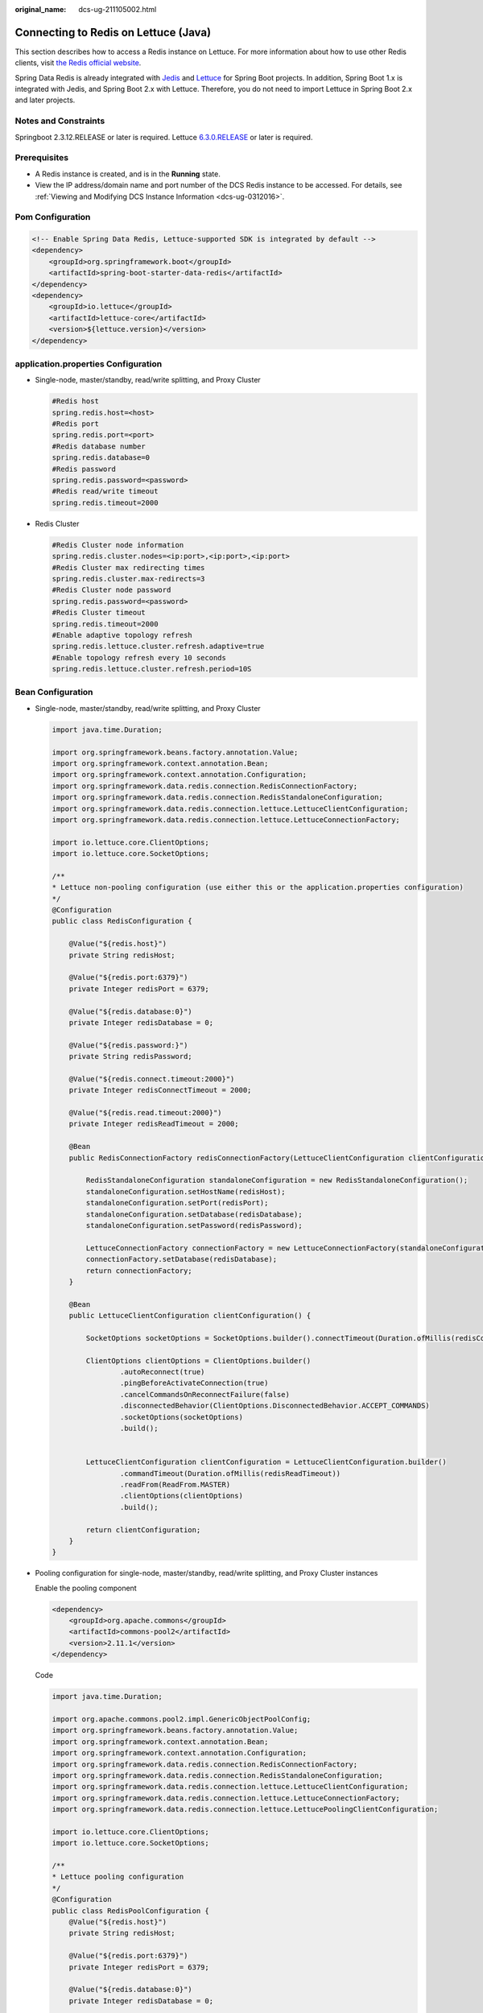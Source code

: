 :original_name: dcs-ug-211105002.html

.. _dcs-ug-211105002:

Connecting to Redis on Lettuce (Java)
=====================================

This section describes how to access a Redis instance on Lettuce. For more information about how to use other Redis clients, visit `the Redis official website <https://redis.io/clients>`__.

Spring Data Redis is already integrated with `Jedis <https://github.com/redis/jedis>`__ and `Lettuce <https://github.com/lettuce-io/lettuce-core>`__ for Spring Boot projects. In addition, Spring Boot 1.x is integrated with Jedis, and Spring Boot 2.x with Lettuce. Therefore, you do not need to import Lettuce in Spring Boot 2.x and later projects.

Notes and Constraints
---------------------

Springboot 2.3.12.RELEASE or later is required. Lettuce `6.3.0.RELEASE <https://github.com/redis/lettuce/releases/tag/6.3.0.RELEASE>`__ or later is required.

Prerequisites
-------------

-  A Redis instance is created, and is in the **Running** state.
-  View the IP address/domain name and port number of the DCS Redis instance to be accessed. For details, see :ref:`Viewing and Modifying DCS Instance Information <dcs-ug-0312016>`.

Pom Configuration
-----------------

.. code-block::

   <!-- Enable Spring Data Redis, Lettuce-supported SDK is integrated by default -->
   <dependency>
       <groupId>org.springframework.boot</groupId>
       <artifactId>spring-boot-starter-data-redis</artifactId>
   </dependency>
   <dependency>
       <groupId>io.lettuce</groupId>
       <artifactId>lettuce-core</artifactId>
       <version>${lettuce.version}</version>
   </dependency>

application.properties Configuration
------------------------------------

-  Single-node, master/standby, read/write splitting, and Proxy Cluster

   .. code-block::

      #Redis host
      spring.redis.host=<host>
      #Redis port
      spring.redis.port=<port>
      #Redis database number
      spring.redis.database=0
      #Redis password
      spring.redis.password=<password>
      #Redis read/write timeout
      spring.redis.timeout=2000

-  Redis Cluster

   .. code-block::

      #Redis Cluster node information
      spring.redis.cluster.nodes=<ip:port>,<ip:port>,<ip:port>
      #Redis Cluster max redirecting times
      spring.redis.cluster.max-redirects=3
      #Redis Cluster node password
      spring.redis.password=<password>
      #Redis Cluster timeout
      spring.redis.timeout=2000
      #Enable adaptive topology refresh
      spring.redis.lettuce.cluster.refresh.adaptive=true
      #Enable topology refresh every 10 seconds
      spring.redis.lettuce.cluster.refresh.period=10S

.. _dcs-ug-211105002__en-us_topic_0000001220636227_section113908122580:

Bean Configuration
------------------

-  Single-node, master/standby, read/write splitting, and Proxy Cluster

   .. code-block::

      import java.time.Duration;

      import org.springframework.beans.factory.annotation.Value;
      import org.springframework.context.annotation.Bean;
      import org.springframework.context.annotation.Configuration;
      import org.springframework.data.redis.connection.RedisConnectionFactory;
      import org.springframework.data.redis.connection.RedisStandaloneConfiguration;
      import org.springframework.data.redis.connection.lettuce.LettuceClientConfiguration;
      import org.springframework.data.redis.connection.lettuce.LettuceConnectionFactory;

      import io.lettuce.core.ClientOptions;
      import io.lettuce.core.SocketOptions;

      /**
      * Lettuce non-pooling configuration (use either this or the application.properties configuration)
      */
      @Configuration
      public class RedisConfiguration {

          @Value("${redis.host}")
          private String redisHost;

          @Value("${redis.port:6379}")
          private Integer redisPort = 6379;

          @Value("${redis.database:0}")
          private Integer redisDatabase = 0;

          @Value("${redis.password:}")
          private String redisPassword;

          @Value("${redis.connect.timeout:2000}")
          private Integer redisConnectTimeout = 2000;

          @Value("${redis.read.timeout:2000}")
          private Integer redisReadTimeout = 2000;

          @Bean
          public RedisConnectionFactory redisConnectionFactory(LettuceClientConfiguration clientConfiguration) {

              RedisStandaloneConfiguration standaloneConfiguration = new RedisStandaloneConfiguration();
              standaloneConfiguration.setHostName(redisHost);
              standaloneConfiguration.setPort(redisPort);
              standaloneConfiguration.setDatabase(redisDatabase);
              standaloneConfiguration.setPassword(redisPassword);

              LettuceConnectionFactory connectionFactory = new LettuceConnectionFactory(standaloneConfiguration, clientConfiguration);
              connectionFactory.setDatabase(redisDatabase);
              return connectionFactory;
          }

          @Bean
          public LettuceClientConfiguration clientConfiguration() {

              SocketOptions socketOptions = SocketOptions.builder().connectTimeout(Duration.ofMillis(redisConnectTimeout)).build();

              ClientOptions clientOptions = ClientOptions.builder()
                      .autoReconnect(true)
                      .pingBeforeActivateConnection(true)
                      .cancelCommandsOnReconnectFailure(false)
                      .disconnectedBehavior(ClientOptions.DisconnectedBehavior.ACCEPT_COMMANDS)
                      .socketOptions(socketOptions)
                      .build();


              LettuceClientConfiguration clientConfiguration = LettuceClientConfiguration.builder()
                      .commandTimeout(Duration.ofMillis(redisReadTimeout))
                      .readFrom(ReadFrom.MASTER)
                      .clientOptions(clientOptions)
                      .build();

              return clientConfiguration;
          }
      }

-  Pooling configuration for single-node, master/standby, read/write splitting, and Proxy Cluster instances

   Enable the pooling component

   .. code-block::

      <dependency>
          <groupId>org.apache.commons</groupId>
          <artifactId>commons-pool2</artifactId>
          <version>2.11.1</version>
      </dependency>

   Code

   .. code-block::

      import java.time.Duration;

      import org.apache.commons.pool2.impl.GenericObjectPoolConfig;
      import org.springframework.beans.factory.annotation.Value;
      import org.springframework.context.annotation.Bean;
      import org.springframework.context.annotation.Configuration;
      import org.springframework.data.redis.connection.RedisConnectionFactory;
      import org.springframework.data.redis.connection.RedisStandaloneConfiguration;
      import org.springframework.data.redis.connection.lettuce.LettuceClientConfiguration;
      import org.springframework.data.redis.connection.lettuce.LettuceConnectionFactory;
      import org.springframework.data.redis.connection.lettuce.LettucePoolingClientConfiguration;

      import io.lettuce.core.ClientOptions;
      import io.lettuce.core.SocketOptions;

      /**
      * Lettuce pooling configuration
      */
      @Configuration
      public class RedisPoolConfiguration {
          @Value("${redis.host}")
          private String redisHost;

          @Value("${redis.port:6379}")
          private Integer redisPort = 6379;

          @Value("${redis.database:0}")
          private Integer redisDatabase = 0;

          @Value("${redis.password:}")
          private String redisPassword;

          @Value("${redis.connect.timeout:2000}")
          private Integer redisConnectTimeout = 2000;

          @Value("${redis.read.timeout:2000}")
          private Integer redisReadTimeout = 2000;

          @Value("${redis.pool.minSize:50}")
          private Integer redisPoolMinSize = 50;

          @Value("${redis.pool.maxSize:200}")
          private Integer redisPoolMaxSize = 200;

          @Value("${redis.pool.maxWaitMillis:2000}")
          private Integer redisPoolMaxWaitMillis = 2000;

          @Value("${redis.pool.softMinEvictableIdleTimeMillis:1800000}")
          private Integer redisPoolSoftMinEvictableIdleTimeMillis = 30 * 60 * 1000;

          @Value("${redis.pool.timeBetweenEvictionRunsMillis:60000}")
          private Integer redisPoolBetweenEvictionRunsMillis = 60 * 1000;

          @Bean
          public RedisConnectionFactory redisConnectionFactory(LettuceClientConfiguration clientConfiguration) {

              RedisStandaloneConfiguration standaloneConfiguration = new RedisStandaloneConfiguration();
              standaloneConfiguration.setHostName(redisHost);
              standaloneConfiguration.setPort(redisPort);
              standaloneConfiguration.setDatabase(redisDatabase);
              standaloneConfiguration.setPassword(redisPassword);

              LettuceConnectionFactory connectionFactory = new LettuceConnectionFactory(standaloneConfiguration, clientConfiguration);
              connectionFactory.setDatabase(redisDatabase);
              //Disable sharing native connection before enabling pooling
              connectionFactory.setShareNativeConnection(false);
              return connectionFactory;
          }

          @Bean
          public LettuceClientConfiguration clientConfiguration() {

              SocketOptions socketOptions = SocketOptions.builder().connectTimeout(Duration.ofMillis(redisConnectTimeout)).build();

              ClientOptions clientOptions = ClientOptions.builder()
                      .autoReconnect(true)
                      .pingBeforeActivateConnection(true)
                      .cancelCommandsOnReconnectFailure(false)
                      .disconnectedBehavior(ClientOptions.DisconnectedBehavior.ACCEPT_COMMANDS)
                      .socketOptions(socketOptions)
                      .build();


              LettucePoolingClientConfiguration clientConfiguration = LettucePoolingClientConfiguration.builder()
                      .poolConfig(poolConfig())
                      .commandTimeout(Duration.ofMillis(redisReadTimeout))
                      .clientOptions(clientOptions)
                      .readFrom(ReadFrom.MASTER)
                      .build();
              return poolingClientConfiguration;
          }

          private GenericObjectPoolConfig redisPoolConfig() {
              GenericObjectPoolConfig poolConfig = new GenericObjectPoolConfig();
              //Minimum idle connections in the pool
              poolConfig.setMinIdle(redisPoolMinSize);
              //Maximum idle connections in the pool
              poolConfig.setMaxIdle(redisPoolMaxSize);
              //Maximum total connections in the pool
              poolConfig.setMaxTotal(redisPoolMaxSize);
              //Wait when pool is exhausted? Set to true to wait. To validate setMaxWait, it has to be true.
              poolConfig.setBlockWhenExhausted(true);
              //Max allowed time to wait for connection after pool is exhausted. The default value -1 indicates to wait indefinitely.
              poolConfig.setMaxWait(Duration.ofMillis(redisPoolMaxWaitMillis));
              //Set to true to enable connectivity test on creating connections. Default: false.
              poolConfig.setTestOnCreate(false);
              //Set to true to enable connectivity test on borrowing connections. Default: false. Set to false for heavy-traffic services to reduce overhead.
              poolConfig.setTestOnBorrow(true);
              //Set to true to enable connectivity test on returning connections. Default: false. Set to false for heavy-traffic services to reduce overhead.
              poolConfig.setTestOnReturn(false);
              //Indicates whether to check for idle connections. If this is set to false, idle connections are not evicted.
              poolConfig.setTestWhileIdle(true);
              //Idle duration after which a connection is evicted. If the actual duration is greater than this value and the maximum number of idle connections is reached, idle connections are directly evicted.
              poolConfig.setSoftMinEvictableIdleTime(Duration.ofMillis(redisPoolSoftMinEvictableIdleTimeMillis));
              //Disable eviction policy MinEvictableIdleTimeMillis().
              poolConfig.setMinEvictableIdleTime(Duration.ofMillis(-1));
              //Interval for checking and evicting idle connections. Default: 60s.
              poolConfig.setTimeBetweenEvictionRuns(Duration.ofMillis(redisPoolBetweenEvictionRunsMillis));
              return poolConfig;
          }
      }

-  Configuration for Redis Cluster instances

   .. code-block::

      import java.time.Duration;
      import java.util.ArrayList;
      import java.util.List;

      import org.springframework.beans.factory.annotation.Value;
      import org.springframework.context.annotation.Bean;
      import org.springframework.context.annotation.Configuration;
      import org.springframework.data.redis.connection.RedisClusterConfiguration;
      import org.springframework.data.redis.connection.RedisConnectionFactory;
      import org.springframework.data.redis.connection.RedisNode;
      import org.springframework.data.redis.connection.lettuce.LettuceClientConfiguration;
      import org.springframework.data.redis.connection.lettuce.LettuceConnectionFactory;

      import io.lettuce.core.ClientOptions;
      import io.lettuce.core.SocketOptions;
      import io.lettuce.core.cluster.ClusterClientOptions;
      import io.lettuce.core.cluster.ClusterTopologyRefreshOptions;

      /**
      * Lettuce Cluster non-pooling configuration (use either this or the application.properties configuration)
      */
      @Configuration
      public class RedisConfiguration {

          @Value("${redis.cluster.nodes}")
          private String redisClusterNodes;

          @Value("${redis.cluster.maxDirects:3}")
          private Integer redisClusterMaxDirects;

          @Value("${redis.password:}")
          private String redisPassword;

          @Value("${redis.connect.timeout:2000}")
          private Integer redisConnectTimeout = 2000;

          @Value("${redis.read.timeout:2000}")
          private Integer redisReadTimeout = 2000;

          @Value("${redis.cluster.topology.refresh.period.millis:10000}")
          private Integer redisClusterTopologyRefreshPeriodMillis = 10000;

          @Bean
          public RedisConnectionFactory redisConnectionFactory(LettuceClientConfiguration clientConfiguration) {

              RedisClusterConfiguration clusterConfiguration = new RedisClusterConfiguration();

              List<RedisNode> clusterNodes = new ArrayList<>();
              for (String clusterNodeStr : redisClusterNodes.split(",")) {
                  String[] nodeInfo = clusterNodeStr.split(":");
                  clusterNodes.add(new RedisNode(nodeInfo[0], Integer.valueOf(nodeInfo[1])));
              }
              clusterConfiguration.setClusterNodes(clusterNodes);

              clusterConfiguration.setPassword(redisPassword);
              clusterConfiguration.setMaxRedirects(redisClusterMaxDirects);

              LettuceConnectionFactory connectionFactory = new LettuceConnectionFactory(clusterConfiguration, clientConfiguration);
              return connectionFactory;
          }

          @Bean
          public LettuceClientConfiguration clientConfiguration() {

              SocketOptions socketOptions = SocketOptions.builder().connectTimeout(Duration.ofMillis(redisConnectTimeout)).build();

              ClusterTopologyRefreshOptions topologyRefreshOptions = ClusterTopologyRefreshOptions.builder()
                      .enableAllAdaptiveRefreshTriggers()
                      .enablePeriodicRefresh(Duration.ofMillis(redisClusterTopologyRefreshPeriodMillis))
                      .build();

              ClusterClientOptions clientOptions = ClusterClientOptions.builder()
                      .autoReconnect(true)
                      .pingBeforeActivateConnection(true)
                      .cancelCommandsOnReconnectFailure(false)
                      .disconnectedBehavior(ClientOptions.DisconnectedBehavior.ACCEPT_COMMANDS)
                      .socketOptions(socketOptions)
                      .topologyRefreshOptions(topologyRefreshOptions)
                      .build();


              LettuceClientConfiguration clientConfiguration = LettuceClientConfiguration.builder()
                      .commandTimeout(Duration.ofMillis(redisReadTimeout))
                      .readFrom(ReadFrom.MASTER)
                      .clientOptions(clientOptions)
                      .build();
              return clientConfiguration;
          }
      }

-  Pooling configuration for Redis Cluster instances

   Enable the pooling component

   .. code-block::

      <dependency>
          <groupId>org.apache.commons</groupId>
          <artifactId>commons-pool2</artifactId>
          <version>2.11.1</version>
      </dependency>

   Code

   .. code-block::

      import java.time.Duration;
      import java.util.ArrayList;
      import java.util.List;

      import org.apache.commons.pool2.impl.GenericObjectPoolConfig;
      import org.springframework.beans.factory.annotation.Value;
      import org.springframework.context.annotation.Bean;
      import org.springframework.context.annotation.Configuration;
      import org.springframework.data.redis.connection.RedisClusterConfiguration;
      import org.springframework.data.redis.connection.RedisConnectionFactory;
      import org.springframework.data.redis.connection.RedisNode;
      import org.springframework.data.redis.connection.lettuce.LettuceClientConfiguration;
      import org.springframework.data.redis.connection.lettuce.LettuceConnectionFactory;
      import org.springframework.data.redis.connection.lettuce.LettucePoolingClientConfiguration;

      import io.lettuce.core.ClientOptions;
      import io.lettuce.core.SocketOptions;
      import io.lettuce.core.cluster.ClusterClientOptions;
      import io.lettuce.core.cluster.ClusterTopologyRefreshOptions;

      /**
      * Lettuce pooling configuration
      */
      @Configuration
      public class RedisPoolConfiguration {

          @Value("${redis.cluster.nodes}")
          private String redisClusterNodes;

          @Value("${redis.cluster.maxDirects:3}")
          private Integer redisClusterMaxDirects;

          @Value("${redis.password:}")
          private String redisPassword;

          @Value("${redis.connect.timeout:2000}")
          private Integer redisConnectTimeout = 2000;

          @Value("${redis.read.timeout:2000}")
          private Integer redisReadTimeout = 2000;

          @Value("${redis.cluster.topology.refresh.period.millis:10000}")
          private Integer redisClusterTopologyRefreshPeriodMillis = 10000;

          @Value("${redis.pool.minSize:50}")
          private Integer redisPoolMinSize = 50;

          @Value("${redis.pool.maxSize:200}")
          private Integer redisPoolMaxSize = 200;

          @Value("${redis.pool.maxWaitMillis:2000}")
          private Integer redisPoolMaxWaitMillis = 2000;

          @Value("${redis.pool.softMinEvictableIdleTimeMillis:1800000}")
          private Integer redisPoolSoftMinEvictableIdleTimeMillis = 30 * 60 * 1000;

          @Value("${redis.pool.timeBetweenEvictionRunsMillis:60000}")
          private Integer redisPoolBetweenEvictionRunsMillis = 60 * 1000;

          @Bean
          public RedisConnectionFactory redisConnectionFactory(LettuceClientConfiguration clientConfiguration) {

              RedisClusterConfiguration clusterConfiguration = new RedisClusterConfiguration();

              List<RedisNode> clusterNodes = new ArrayList<>();
              for (String clusterNodeStr : redisClusterNodes.split(",")) {
                  String[] nodeInfo = clusterNodeStr.split(":");
                  clusterNodes.add(new RedisNode(nodeInfo[0], Integer.valueOf(nodeInfo[1])));
              }
              clusterConfiguration.setClusterNodes(clusterNodes);

              clusterConfiguration.setPassword(redisPassword);
              clusterConfiguration.setMaxRedirects(redisClusterMaxDirects);

              LettuceConnectionFactory connectionFactory = new LettuceConnectionFactory(clusterConfiguration, clientConfiguration);
              //Disable native connection sharing before validating connection pool
              connectionFactory.setShareNativeConnection(false);
              return connectionFactory;
          }

          @Bean
          public LettuceClientConfiguration clientConfiguration() {

              SocketOptions socketOptions = SocketOptions.builder().connectTimeout(Duration.ofMillis(redisConnectTimeout)).build();

              ClusterTopologyRefreshOptions topologyRefreshOptions = ClusterTopologyRefreshOptions.builder()
                      .enableAllAdaptiveRefreshTriggers()
                      .enablePeriodicRefresh(Duration.ofMillis(redisClusterTopologyRefreshPeriodMillis))
                      .build();

              ClusterClientOptions clientOptions = ClusterClientOptions.builder()
                      .autoReconnect(true)
                      .pingBeforeActivateConnection(true)
                      .cancelCommandsOnReconnectFailure(false)
                      .disconnectedBehavior(ClientOptions.DisconnectedBehavior.ACCEPT_COMMANDS)
                      .socketOptions(socketOptions)
                      .topologyRefreshOptions(topologyRefreshOptions)
                      .build();


              LettucePoolingClientConfiguration clientConfiguration = LettucePoolingClientConfiguration.builder()
                      .poolConfig(poolConfig())
                      .commandTimeout(Duration.ofMillis(redisReadTimeout))
                      .clientOptions(clientOptions)
                      .readFrom(ReadFrom.MASTER)
                      .build();
              return clientConfiguration;
          }

          private GenericObjectPoolConfig poolConfig() {
              GenericObjectPoolConfig poolConfig = new GenericObjectPoolConfig();
              //Minimum connections in the pool
              poolConfig.setMinIdle(redisPoolMinSize);
              //Maximum idle connections in the pool
              poolConfig.setMaxIdle(redisPoolMaxSize);
              //Maximum total connections in the pool
              poolConfig.setMaxTotal(redisPoolMaxSize);
              //Wait when pool is exhausted? Set to true to wait. To validate setMaxWait, it has to be true.
              poolConfig.setBlockWhenExhausted(true);
              //Max allowed time to wait for connection after pool is exhausted. The default value -1 indicates to wait indefinitely.
              poolConfig.setMaxWait(Duration.ofMillis(redisPoolMaxWaitMillis));
              //Set to true to enable connectivity test on creating connections. Default: false.
              poolConfig.setTestOnCreate(false);
              //Set to true to enable connectivity test on borrowing connections. Default: false. Set to false for heavy-traffic services to reduce overhead.
              poolConfig.setTestOnBorrow(true);
              //Set to true to enable connectivity test on returning connections. Default: false. Set to false for heavy-traffic services to reduce overhead.
              poolConfig.setTestOnReturn(false);
              //Indicates whether to check for idle connections. If this is set to false, idle connections are not evicted.
              poolConfig.setTestWhileIdle(true);
              //Disable connection closure when the minimum idle time is reached.
              poolConfig.setMinEvictableIdleTime(Duration.ofMillis(-1));
              //Idle duration before a connection being evicted. If the actual duration is greater than this value and the maximum number of idle connections is reached, idle connections are directly evicted. MinEvictableIdleTimeMillis (default eviction policy) is no longer used.
              poolConfig.setSoftMinEvictableIdleTime(Duration.ofMillis(redisPoolSoftMinEvictableIdleTimeMillis));
              //Interval for checking and evicting idle connections. Default: 60s.
              poolConfig.setTimeBetweenEvictionRuns(Duration.ofMillis(redisPoolBetweenEvictionRunsMillis));

              return poolConfig;
          }

      }

(Optional) Configuring SSL Connections
--------------------------------------

If SSL is enabled for an instance, to access it using SSL connections, use the following content to replace the **LettuceClientConfiguration** construction method **clientConfiguration()** in :ref:`Bean Configuration <dcs-ug-211105002__en-us_topic_0000001220636227_section113908122580>`. For details about whether your DCS Redis instances support SSL, see :ref:`Transmitting DCS Redis Data with Encryption Using SSL <dcs-ug-023129>`.

-  Single-node, master/standby, read/write splitting, and Proxy Cluster

   .. code-block::

      @Bean
      public LettuceClientConfiguration clientConfiguration() {

          SocketOptions socketOptions = SocketOptions.builder().connectTimeout(Duration.ofMillis(redisConnectTimeout)).build();

          SslOptions sslOptions = SslOptions.builder()
              .trustManager(new File(certificationPath))
              .build();

          ClientOptions clientOptions = ClientOptions.builder()
              .sslOptions(sslOptions)
              .autoReconnect(true)
              .pingBeforeActivateConnection(true)
              .cancelCommandsOnReconnectFailure(false)
              .disconnectedBehavior(ClientOptions.DisconnectedBehavior.ACCEPT_COMMANDS)
              .socketOptions(socketOptions)
              .build();
          LettuceClientConfiguration clientConfiguration = LettuceClientConfiguration.builder()
              .commandTimeout(Duration.ofMillis(redisReadTimeout))
              .readFrom(ReadFrom.MASTER)
              .clientOptions(clientOptions)
              .useSsl()
              .build();

          return clientConfiguration;
      }

-  Redis Cluster

   .. code-block::

      @Bean
      public LettuceClientConfiguration clientConfiguration() {

          SocketOptions socketOptions = SocketOptions.builder().connectTimeout(Duration.ofMillis(redisConnectTimeout)).build();

          SslOptions sslOptions = SslOptions.builder()
              .trustManager(new File(certificationPath))
              .build();

          ClusterTopologyRefreshOptions topologyRefreshOptions = ClusterTopologyRefreshOptions.builder()
              .enableAllAdaptiveRefreshTriggers()
              .enablePeriodicRefresh(Duration.ofMillis(redisClusterTopologyRefreshPeriodMillis))
              .build();

          ClusterClientOptions clientOptions = ClusterClientOptions.builder()
              .sslOptions(sslOptions)
              .autoReconnect(true)
              .pingBeforeActivateConnection(true)
              .cancelCommandsOnReconnectFailure(false)
              .disconnectedBehavior(ClientOptions.DisconnectedBehavior.ACCEPT_COMMANDS)
              .socketOptions(socketOptions)
              .topologyRefreshOptions(topologyRefreshOptions)
              .build();


          LettuceClientConfiguration clientConfiguration = LettuceClientConfiguration.builder()
              .commandTimeout(Duration.ofMillis(redisReadTimeout))
              .readFrom(ReadFrom.MASTER)
              .clientOptions(clientOptions)
              .useSsl()
              .build();

          return clientConfiguration;
      }

Parameter Description
---------------------

.. table:: **Table 1** LettuceConnectionFactory parameters

   +-----------------------+----------------------------+-----------------+-------------------------------------------------------------------------------------------------------------------------+
   | Parameter             | Type                       | Default Value   | Description                                                                                                             |
   +=======================+============================+=================+=========================================================================================================================+
   | configuration         | RedisConfiguration         | ``-``           | Redis connection configuration. Two subsclasses:                                                                        |
   |                       |                            |                 |                                                                                                                         |
   |                       |                            |                 | -  RedisStandaloneConfiguration                                                                                         |
   |                       |                            |                 | -  RedisClusterConfiguration                                                                                            |
   +-----------------------+----------------------------+-----------------+-------------------------------------------------------------------------------------------------------------------------+
   | clientConfiguration   | LettuceClientConfiguration | ``-``           | Client configuration parameter. Common subclass:                                                                        |
   |                       |                            |                 |                                                                                                                         |
   |                       |                            |                 | LettucePoolingClientConfiguration                                                                                       |
   +-----------------------+----------------------------+-----------------+-------------------------------------------------------------------------------------------------------------------------+
   | shareNativeConnection | boolean                    | true            | Indicates whether to share native connections. Set to **true** to share. Set to **false** to enable connection pooling. |
   +-----------------------+----------------------------+-----------------+-------------------------------------------------------------------------------------------------------------------------+

.. table:: **Table 2** RedisStandaloneConfiguration parameters

   +-----------+---------------+---------------------------------------------------------------+
   | Parameter | Default Value | Description                                                   |
   +===========+===============+===============================================================+
   | hostName  | localhost     | IP address/domain name for connecting to a DCS Redis instance |
   +-----------+---------------+---------------------------------------------------------------+
   | port      | 6379          | Port number                                                   |
   +-----------+---------------+---------------------------------------------------------------+
   | database  | 0             | Database subscript                                            |
   +-----------+---------------+---------------------------------------------------------------+
   | password  | ``-``         | Password                                                      |
   +-----------+---------------+---------------------------------------------------------------+

.. table:: **Table 3** RedisClusterConfiguration parameters

   +--------------+------------------------------------------------------------------------------------+
   | Parameter    | Description                                                                        |
   +==============+====================================================================================+
   | clusterNodes | Cluster node connection information, including the node IP address and port number |
   +--------------+------------------------------------------------------------------------------------+
   | maxRedirects | Maximum redirecting times. Recommended value: **3**.                               |
   +--------------+------------------------------------------------------------------------------------+
   | password     | Password                                                                           |
   +--------------+------------------------------------------------------------------------------------+

.. table:: **Table 4** LettuceClientConfiguration parameters

   +---------------+---------------+---------------+---------------------------------------------------------------------------------------------------+
   | Parameter     | Type          | Default Value | Description                                                                                       |
   +===============+===============+===============+===================================================================================================+
   | timeout       | Duration      | 60s           | Command timeout: Recommended: **2s**.                                                             |
   +---------------+---------------+---------------+---------------------------------------------------------------------------------------------------+
   | clientOptions | ClientOptions | ``-``         | Configuration options.                                                                            |
   +---------------+---------------+---------------+---------------------------------------------------------------------------------------------------+
   | readFrom      | readFrom      | MASTER        | Read mode. Recommended: **MASTER**. Other values may cause access failures in failover scenarios. |
   +---------------+---------------+---------------+---------------------------------------------------------------------------------------------------+

.. table:: **Table 5** LettucePoolingClientConfiguration parameters

   +---------------+-------------------------+---------------+---------------------------------------------------------------------------------------------------+
   | Parameter     | Type                    | Default Value | Description                                                                                       |
   +===============+=========================+===============+===================================================================================================+
   | timeout       | Duration                | 60s           | Command timeout: Recommended: **2s**.                                                             |
   +---------------+-------------------------+---------------+---------------------------------------------------------------------------------------------------+
   | clientOptions | ClientOptions           | ``-``         | Configuration options.                                                                            |
   +---------------+-------------------------+---------------+---------------------------------------------------------------------------------------------------+
   | poolConfig    | GenericObjectPoolConfig | ``-``         | Connection pool configuration.                                                                    |
   +---------------+-------------------------+---------------+---------------------------------------------------------------------------------------------------+
   | readFrom      | readFrom                | MASTER        | Read mode. Recommended: **MASTER**. Other values may cause access failures in failover scenarios. |
   +---------------+-------------------------+---------------+---------------------------------------------------------------------------------------------------+

.. table:: **Table 6** ClientOptions parameters

   +----------------------------------+----------------------+------------------------------+---------------------------------------------------------------------------------------------------------------------------------------------------------------------------------------+
   | Parameter                        | Type                 | Default Value                | Description                                                                                                                                                                           |
   +==================================+======================+==============================+=======================================================================================================================================================================================+
   | autoReconnect                    | boolean              | true                         | Indicates whether to automatically reconnect after disconnection. Recommended: **true**.                                                                                              |
   +----------------------------------+----------------------+------------------------------+---------------------------------------------------------------------------------------------------------------------------------------------------------------------------------------+
   | pingBeforeActivateConnection     | boolean              | true                         | Indicates whether to test connectivity on established connections. Recommended: **true**.                                                                                             |
   +----------------------------------+----------------------+------------------------------+---------------------------------------------------------------------------------------------------------------------------------------------------------------------------------------+
   | cancelCommandsOnReconnectFailure | boolean              | true                         | Indicates whether to cancel commands after a failed reconnection attempt. Recommended: **false**.                                                                                     |
   +----------------------------------+----------------------+------------------------------+---------------------------------------------------------------------------------------------------------------------------------------------------------------------------------------+
   | disconnectedBehavior             | DisconnectedBehavior | DisconnectedBehavior.DEFAULT | Indicates what to do when a connection drops. Recommended: **ACCEPT_COMMANDS**.                                                                                                       |
   |                                  |                      |                              |                                                                                                                                                                                       |
   |                                  |                      |                              | -  **DEFAULT**: When **autoReconnect** is set **true**, commands are allowed to wait in queue. When **autoReconnect** is set to **false**, commands are not allowed to wait in queue. |
   |                                  |                      |                              | -  **ACCEPT_COMMANDS**: Allow commands to wait in queue.                                                                                                                              |
   |                                  |                      |                              | -  **REJECT_COMMANDS**: Do not allow commands to wait in queue.                                                                                                                       |
   +----------------------------------+----------------------+------------------------------+---------------------------------------------------------------------------------------------------------------------------------------------------------------------------------------+
   | socketOptions                    | SocketOptions        | ``-``                        | Socket configuration.                                                                                                                                                                 |
   +----------------------------------+----------------------+------------------------------+---------------------------------------------------------------------------------------------------------------------------------------------------------------------------------------+

.. table:: **Table 7** SocketOptions parameters

   ============== ============= ========================================
   Parameter      Default Value Description
   ============== ============= ========================================
   connectTimeout 10s           Connection timeout. Recommended: **2s**.
   ============== ============= ========================================

.. table:: **Table 8** GenericObjectPoolConfig parameters

   +--------------------------------+---------------+----------------------------------------------------------------------------------------------------------------------------------------------------------------------------------------------------------------------------------------------------+
   | Parameter                      | Default Value | Description                                                                                                                                                                                                                                        |
   +================================+===============+====================================================================================================================================================================================================================================================+
   | minIdle                        | ``-``         | Minimum connections in the pool.                                                                                                                                                                                                                   |
   +--------------------------------+---------------+----------------------------------------------------------------------------------------------------------------------------------------------------------------------------------------------------------------------------------------------------+
   | maxIdle                        | ``-``         | Maximum idle connections in the connection pool.                                                                                                                                                                                                   |
   +--------------------------------+---------------+----------------------------------------------------------------------------------------------------------------------------------------------------------------------------------------------------------------------------------------------------+
   | maxTotal                       | ``-``         | Maximum total connections in the connection pool.                                                                                                                                                                                                  |
   +--------------------------------+---------------+----------------------------------------------------------------------------------------------------------------------------------------------------------------------------------------------------------------------------------------------------+
   | blockWhenExhausted             | true          | Indicates whether to wait after the connection pool is exhausted. **true**: Wait. **false**: Do not wait. To validate **maxWaitMillis**, this parameter must be set to **true**.                                                                   |
   +--------------------------------+---------------+----------------------------------------------------------------------------------------------------------------------------------------------------------------------------------------------------------------------------------------------------+
   | maxWaitMillis                  | -1            | Maximum amount of time a connection allocation should block before throwing an exception when the pool is exhausted. The default value **-1** indicates to wait indefinitely.                                                                      |
   +--------------------------------+---------------+----------------------------------------------------------------------------------------------------------------------------------------------------------------------------------------------------------------------------------------------------+
   | testOnCreate                   | false         | Set to true to enable connectivity test on creating connections. Default: **false**.                                                                                                                                                               |
   +--------------------------------+---------------+----------------------------------------------------------------------------------------------------------------------------------------------------------------------------------------------------------------------------------------------------+
   | testOnBorrow                   | false         | Set to true to enable connectivity test on borrowing connections. Default: **false**. Set to false for heavy-traffic services to reduce overhead.                                                                                                  |
   +--------------------------------+---------------+----------------------------------------------------------------------------------------------------------------------------------------------------------------------------------------------------------------------------------------------------+
   | testOnReturn                   | false         | Set to **true** to enable connectivity test on returning connections. Default: **false**. Set to **false** for heavy-traffic services to reduce overhead.                                                                                          |
   +--------------------------------+---------------+----------------------------------------------------------------------------------------------------------------------------------------------------------------------------------------------------------------------------------------------------+
   | testWhileIdle                  | false         | Indicates whether to check for idle connections. If this parameter is set to **false**, idle connections are not evicted. Recommended value: **true**.                                                                                             |
   +--------------------------------+---------------+----------------------------------------------------------------------------------------------------------------------------------------------------------------------------------------------------------------------------------------------------+
   | softMinEvictableIdleTimeMillis | -1            | Duration (in milliseconds) after which idle connections are evicted. If the idle duration is greater than this value and the maximum number of idle connections is reached, idle connections are directly evicted. Recommended value: **1800000**. |
   +--------------------------------+---------------+----------------------------------------------------------------------------------------------------------------------------------------------------------------------------------------------------------------------------------------------------+
   | minEvictableIdleTimeMillis     | 1800000       | An eviction policy, set to **-1** (suggested) to disable it. Use **softminEvictableIdleTimeMillis** instead.                                                                                                                                       |
   +--------------------------------+---------------+----------------------------------------------------------------------------------------------------------------------------------------------------------------------------------------------------------------------------------------------------+
   | timeBetweenEvictionRunsMillis  | -1            | Eviction interval, in milliseconds. Recommended value: **60000**                                                                                                                                                                                   |
   +--------------------------------+---------------+----------------------------------------------------------------------------------------------------------------------------------------------------------------------------------------------------------------------------------------------------+

Suggestion for Configuring DCS Instances
----------------------------------------

-  Pooling connection

   Different from Jedis's BIO, the bottom layer of Lettuce communicates with Redis Server based on Netty's NIO. Combining persistent connections and queues, Lettuce sends and receives multiple requests and responses spontaneously with sequential sending and receiving features of TCP. A single connection supports 3000 to 5000 QPS, but you are not advised to allow more than 3000 QPS in production systems. Pooling is not supported by Lettuce, and is disabled by default in Spring Boot. To enable pooling, validate the commons-pool2 dependency and disable native connection sharing.

   By default, each Lettuce connection needs two thread pools, I/O thread pool and computation thread pool, to support I/O event reading and asynchronous event processing. If you configure connection pooling, each connection creates two thread pools, consuming high memory resources. **Lettuce is strong at processing single connections based on its bottom-layer implementation, so you are not advised to use Lettuce with pooling.**

-  Topology refresh

   When connecting to a Redis Cluster instance, Lettuce randomly sends **cluster nodes** to the node list during initialization to obtain the distribution of cluster slots. Cluster topology structure changes when the cluster capacity is increased or decreased or a master/standby switchover occurs. Lettuce does not detect such changes by default. You can enable detection with the following configurations:

   -  **application.properties configuration**

      .. code-block::

         #Enable adaptive topology refresh.
         spring.redis.lettuce.cluster.refresh.adaptive=true
         #Enable topology refresh every 10 seconds.
         spring.redis.lettuce.cluster.refresh.period=10S

   -  **API** **configuration**

      .. code-block::

         ClusterTopologyRefreshOptions topologyRefreshOptions = ClusterTopologyRefreshOptions.builder()
             .enableAllAdaptiveRefreshTriggers()
             .enablePeriodicRefresh(Duration.ofMillis(redisClusterTopologyRefreshPeriodMillis))
             .build();

         ClusterClientOptions clientOptions = ClusterClientOptions.builder()
                 ...
                 ...
                 .topologyRefreshOptions(topologyRefreshOptions)
                 .build();

-  Blast radius

   The bottom layer of Lettuce uses a combination of single persistent connection and request queue. Once network jitter or intermittent disconnection occurs or connection times out, all requests are affected. Especially when connection times out, an attempt is made to resend TCP pockets until timeout and connection drops. Requests do not recover until connections are reestablished. Requests accumulate during resending attempts. If upper-layer services time out in batches, or the resending timeout is too long in some OSs' kernels, the service system remains unavailable for a long time. **Therefore,** **you are advised to use Jedis** **instead of Lettuce.**
